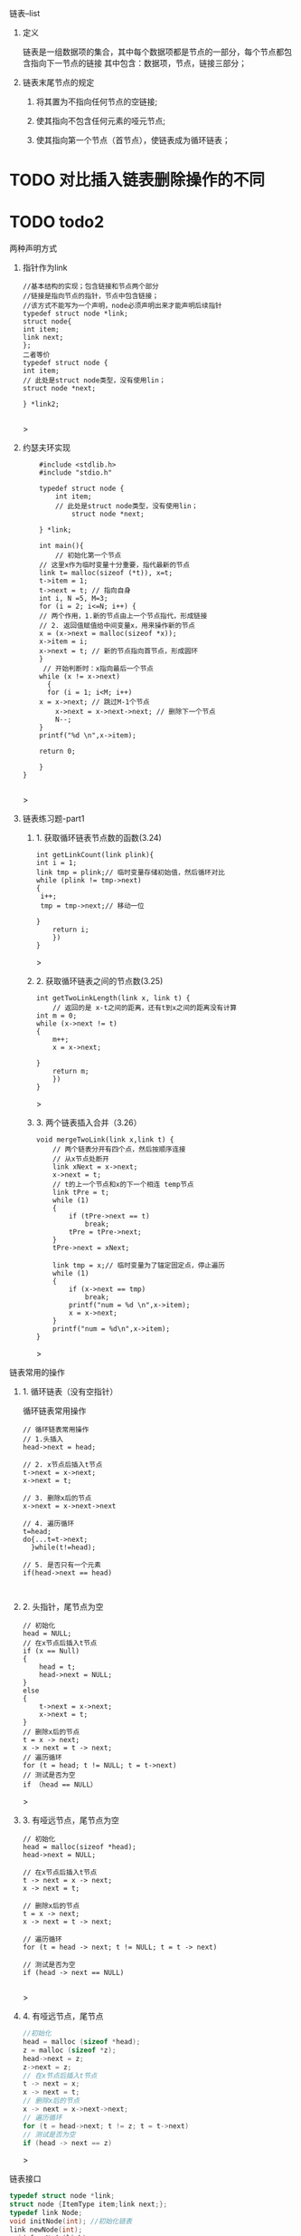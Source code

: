 
**** 链表--list

***** 定义
    链表是一组数据项的集合，其中每个数据项都是节点的一部分，每个节点都包含指向下一节点的链接
    其中包含：数据项，节点，链接三部分；

***** 链表末尾节点的规定
****** 将其置为不指向任何节点的空链接;
****** 使其指向不包含任何元素的哑元节点;
****** 使其指向第一个节点（首节点），使链表成为循环链表；

* TODO 对比插入链表删除操作的不同

* TODO todo2

***** 两种声明方式

****** 指针作为link
    #+begin_src c++
    //基本结构的实现；包含链接和节点两个部分
    //链接是指向节点的指针，节点中包含链接；
    //该方式不能写为一个声明，node必须声明出来才能声明后续指针
    typedef struct node *link;
    struct node{
	int item;
	link next;
    };
    二者等价
    typedef struct node {
	int item;
	// 此处是struct node类型，没有使用lin；
	struct node *next;
	
    } *link2;
    
    #+end_src>
    
****** 约瑟夫环实现

    #+begin_src c++
    #include <stdlib.h>
    #include "stdio.h"

    typedef struct node {
        int item;
	    // 此处是struct node类型，没有使用lin；
	        struct node *next;
		
    } *link;

    int main(){
        // 初始化第一个节点
	// 这里x作为临时变量十分重要，指代最新的节点
    link t= malloc(sizeof (*t)), x=t;
    t->item = 1;
    t->next = t; // 指向自身
    int i, N =5, M=3;
    for (i = 2; i<=N; i++) {
    // 两个作用，1.新的节点由上一个节点指代，形成链接
    // 2. 返回值赋值给中间变量x，用来操作新的节点
    x = (x->next = malloc(sizeof *x));
    x->item = i;
    x->next = t; // 新的节点指向首节点，形成圆环
	}
	 // 开始判断时：x指向最后一个节点
	while (x != x->next)
	  {
	  for (i = 1; i<M; i++)
	x = x->next; // 跳过M-1个节点
        x->next = x->next->next; // 删除下一个节点
        N--;
    }
    printf("%d \n",x->item);
    
    return 0;

    }
}

    #+end_src>

    

****** 链表练习题-part1

******* 1. 获取循环链表节点数的函数(3.24)
	#+begin_src c++
	int getLinkCount(link plink){
	int i = 1;
	link tmp = plink;// 临时变量存储初始值，然后循环对比
	while (plink != tmp->next)
	{
	 i++;
	 tmp = tmp->next;// 移动一位
	   
	}
	    return i;
	    })
	}
	#+end_src>
	
******* 2. 获取循环链表之间的节点数(3.25)
	#+begin_src c++
	int getTwoLinkLength(link x, link t) {
	    // 返回的是 x-t之间的距离，还有t到x之间的距离没有计算
	int m = 0;
	while (x->next != t)
	{
	    m++;
	    x = x->next;

	}
	    return m;
	    })
	}
	#+end_src>

******* 3. 两个链表插入合并（3.26）
#+begin_src c++
void mergeTwoLink(link x,link t) {
    // 两个链表分开有四个点，然后按顺序连接
    // 从x节点处断开
    link xNext = x->next;
    x->next = t;
    // t的上一个节点和x的下一个相连 temp节点
    link tPre = t;
    while (1)
    {
        if (tPre->next == t)
            break;
        tPre = tPre->next;
    }
    tPre->next = xNext;

    link tmp = x;// 临时变量为了锚定固定点，停止遍历
    while (1)
    {
        if (x->next == tmp)
            break;
        printf("num = %d \n",x->item);
        x = x->next;
    }
    printf("num = %d\n",x->item);
}
#+end_src>



*****  链表常用的操作
****** 1. 循环链表（没有空指针）
	#+caption: 循环链表常用操作
	#+begin_src c++
	  // 循环链表常用操作
	  // 1.头插入
	  head->next = head;

	  // 2. x节点后插入t节点
	  t->next = x->next;
	  x->next = t;

	  // 3. 删除x后的节点
	  x->next = x->next->next

	  // 4. 遍历循环
	  t=head;
	  do{...t=t->next;
	    }while(t!=head);

	  // 5. 是否只有一个元素
	  if(head->next == head)
	#+end_src

	#+caption: 
	#+begin_src c++

	#+end_src
****** 2. 头指针，尾节点为空
	#+begin_src c++
	// 初始化
	head = NULL;
	// 在x节点后插入t节点
	if (x == Null)
	{
	    head = t;
	    head->next = NULL;
	}
	else
	{
	    t->next = x->next;
	    x->next = t;
	}
	// 删除x后的节点
	t = x -> next;
	x -> next = t -> next;
	// 遍历循环
	for (t = head; t != NULL; t = t->next)
	// 测试是否为空
	if （head == NULL）
	#+end_src>


****** 3. 有哑远节点，尾节点为空
	#+begin_src c++
	// 初始化
	head = malloc(sizeof *head);
	head->next = NULL;

	// 在x节点后插入t节点
	t -> next = x -> next;
	x -> next = t;

	// 删除x后的节点
	t = x -> next;
	x -> next = t -> next;

	// 遍历循环
	for (t = head -> next; t != NULL; t = t -> next)

	// 测试是否为空
	if (head -> next == NULL)

	#+end_src>
****** 4. 有哑远节点，尾节点
	#+begin_src c
	//初始化
	head = malloc (sizeof *head);
	z = malloc (sizeof *z);
	head->next = z;
	z->next = z;
	// 在x节点后插入t节点
	t -> next = x;
	x -> next = t;
	// 删除x后的节点
	x -> next = x->next->next;
	// 遍历循环
	for (t = head->next; t != z; t = t->next)
	// 测试是否为空
	if (head -> next == z)
	#+end_src>





***** 链表接口
#+begin_src c
typedef struct node *link;
struct node {ItemType item;link next;};
typedef link Node;
void initNode(int); //初始化链表
link newNode(int);
void freeNode(link);
void insertNext(link,link);
link deleteNode(link);
link Next(link);
int Item(link);
#+end_src>



***** 双向链表

[[file:imags/Snipaste_2023-10-27_11-09-27.png][双向链表操作]]





****** 链表练习-part2


******* 1.把链表中最大数据移动到最后一位(3.34)
#+begin_src c
#include<stdlib.h>
#include <printf.h>

typedef struct node *link;
struct node{
int item;
link next;

};
void mvMaxItemToEnd(link x) {
// 确定最大数据的节点
link t,u,end;
t = x;
int num = x->item;
while (t != NULL)
 {
 if (t->item > num)
 {
num = t->item;

}
t = t->next;
}
 // 确定节点,前一个节点
link pre;
t = x;
while (t != NULL)
{
 if (t->item == num)
 {
u = t;
break;

}
t = t->next;
}
// 确定前一个节点
if (u != x) // 不是首节点
{
if (t->next->item == num)
pre = t;

}
// 确定尾节点
   t = x;
while( t != NULL)
   {
  if (t->next == NULL)
   {
end = t;
 break;
 }
    t = t->next;
	}
    // 移动
if (pre->next != NULL)
   {
   pre->next = u->next;
   end->next = u;
   u->next = NULL;

} else {
 x = x->next;
 end->next = u;
 u->next = NULL;

}
printf("num = %d\n",num);
}

int main() {
    link x = malloc(sizeof *x),t;
x->item = 66;
    x->next = NULL;
t = x;
   for (int i = 0; i < 4; i++)

t = (t->next = malloc(sizeof *t));
t->item = rand() % 20 * 3;

}
    t->next = NULL;
mvMaxItemToEnd(x);
   return 0;


}


#+end_src>

******* 2.最小数字移到头部节点(3.35)
#+begin_src c
void mvMinToFirst(link x) {
    // 找到最小数字
link t = x->next;
int tmp = t->item;
for ( ; t != NULL; t = t->next) {
if (tmp > t->item)
tmp = t->item;
				      
}
    // 找到当前节点
link curr;
for (t = x->next; t != NULL; t = t->next) {
if (t->item == tmp)
curr = t;
}
// 找到前一个节点
link pre;
for (t = x; t != NULL; t = t->next) {
if (t->next->item == tmp ) {
pre = t;
break;
									        
}
    }
// 移动
if (pre != x) {
pre->next = curr->next;
curr->next = x->next;
 x->next = curr;
				        
}
}

int main() {
 // 带有哑元节点的链表
 struct node head;
 link x = &head, t;
 t = x;
 for (int i = 0; i < 5; i++)
{
t = (t->next = malloc(sizeof *t));
t->item = rand() % 15 * 3;
		    
}
    t->next = NULL;
    mvMinToFirst(x);
    return 0;
}

#+end_src>

******* 偶数位置节点排在奇数节点之后，相对位置不变(3.36)
int main() {
    // 带有哑元节点的链表
        struct node head;
	    link x = &head, t;
	        t = x;
		    for (int i = 0; i < 5; i++)
		        {
			        t = (t->next = malloc(sizeof *t));
				        t->item = rand() % 15 * 3;
					    
}
    t->next = NULL;
        mvMinToFirst(x);
	    return 0;

	    
}

#+begin_src c
#include<stdlib.h>
#include <printf.h>

typedef struct node *link;
struct node{
    int item;
        link next;
	
};
void mvMaxItemToEnd(link x) {
    // 确定最大数据的节点
        link t,u,end;
	    t = x;
	        int num = x->item;
		    while (t != NULL)
		        {
			        if (t->item > num)
				        {
					            num = t->item;
						            
}
        t = t->next;
	    }
	        // 确定节点,前一个节点
		    link pre;
		        t = x;
			    while (t != NULL)
			        {
				        if (t->item == num)
					        {
						            u = t;
							                break;
									        
}
        t = t->next;
	    }
	        // 确定前一个节点
		    if (u != x) // 不是首节点
		        {
			        if (t->next->item == num)
				            pre = t;
					        
}
    // 确定尾节点
        t = x;
	    while( t != NULL)
	        {
		        if (t->next == NULL)
			        {
				            end = t;
					                break;
							        
}
        t = t->next;
	    }
	        // 移动
		    if (pre->next != NULL)
		        {
			        pre->next = u->next;
				        end->next = u;
					        u->next = NULL;
						    
} else {
        x = x->next;
	        end->next = u;
		        u->next = NULL;
			    
}
    printf("num = %d\n",num);
    }

    void mvMinToFirst(link x) {
        // 找到最小数字
	    link t = x->next;
	        int tmp = t->item;
		    for ( ; t != NULL; t = t->next) {
		           if (tmp > t->item)
			              tmp = t->item;
				          
    }
        // 找到当前节点
	    link curr;
	        for (t = x->next; t != NULL; t = t->next) {
		        if (t->item == tmp)
			            curr = t;
				        }
					    // 找到前一个节点
					        link pre;
						    for (t = x; t != NULL; t = t->next) {
						          if (t->next->item == tmp ) {
							            pre = t;
								              break;
									            
    }
        }
	    // 移动
	        if (pre != x) {
		        pre->next = curr->next;
			        curr->next = x->next;
				        x->next = curr;
					    
    }
    }
    void sortNumtoRelationLocation(link x) {
        // 找到最后一个奇数位置
	    link t,u,p;
	        int cNum,eNum; //遍历到的奇数位置，最后一位奇数位置
		    for (t = x->next; t != NULL; t = t->next) {
		            if (t->item %2 != 0) {
			                u = t;
					            eNum = u->item;
						                printf("odd num = %d\n",u->item);
								        
    }
        }
	    // 遍历移动 p前一个位置，t遍历位置，u插入标记位置
	        while (cNum != eNum) {
		        for (p = x,t = x->next; t != NULL;p=p->next,t = t->next) {
			            if (t->item %2 == 0) {
				                    p->next = t->next;
						                    t->next = u->next;
								                    u->next = t;

										                    u = u->next; //当前位置后移一位，方便后续插入
												                    break;
														                
    } else {
                    cNum = t->item;
		                
    }
                if (cNum == eNum)
		                break;
				        
    }
        }
	    printf("cNum = %d, eNum = %d\n",cNum,eNum);
	    }
	    int main() {
	        // 带有哑元节点的链表
		    struct node head;

		        link x = &head, t;
			    x->next = malloc(sizeof *x);
			        x->next->item = 0;
				    t = x;
				        for (int i = 0; i <= 6; i++)
					    {
					            t = (t->next = malloc(sizeof *t));
						            t->item = i;
							        }
								    t->next = NULL;
								        sortNumtoRelationLocation(x);
									    return 0;

									    
			}
			>)
    }

#+end_src>


